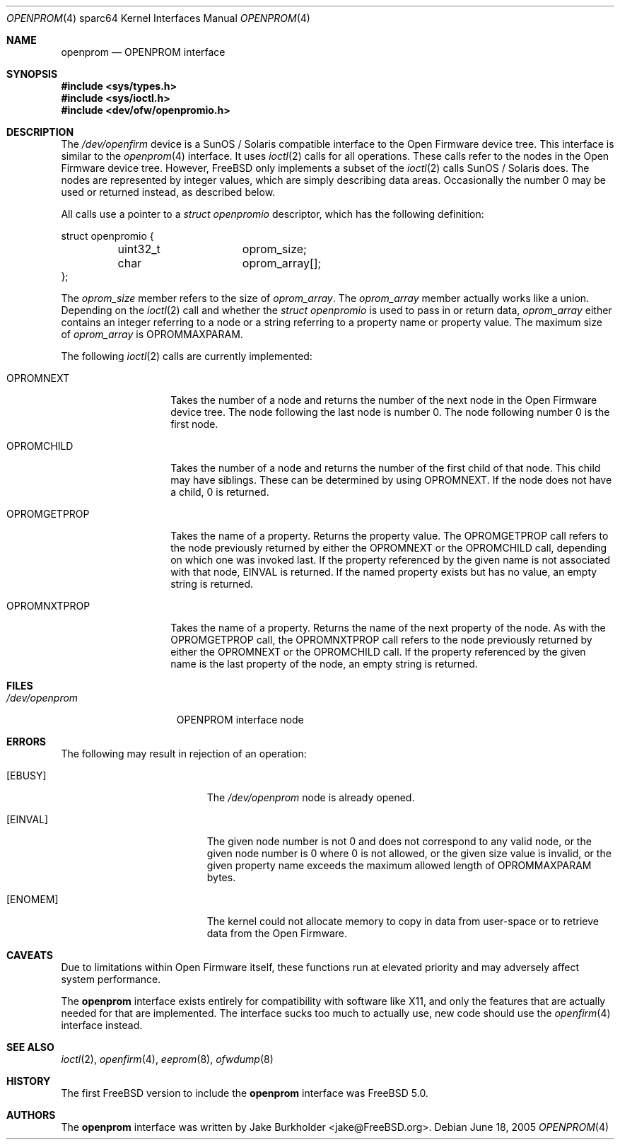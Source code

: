 .\"-
.\" Copyright (c) 1992, 1993
.\"	The Regents of the University of California.  All rights reserved.
.\"
.\" This software was developed by the Computer Systems Engineering group
.\" at Lawrence Berkeley Laboratory under DARPA contract BG 91-66 and
.\" contributed to Berkeley.
.\"
.\" Redistribution and use in source and binary forms, with or without
.\" modification, are permitted provided that the following conditions
.\" are met:
.\" 1. Redistributions of source code must retain the above copyright
.\"    notice, this list of conditions and the following disclaimer.
.\" 2. Redistributions in binary form must reproduce the above copyright
.\"    notice, this list of conditions and the following disclaimer in the
.\"    documentation and/or other materials provided with the distribution.
.\" 3. Neither the name of the University nor the names of its contributors
.\"    may be used to endorse or promote products derived from this software
.\"    without specific prior written permission.
.\"
.\" THIS SOFTWARE IS PROVIDED BY THE REGENTS AND CONTRIBUTORS ``AS IS'' AND
.\" ANY EXPRESS OR IMPLIED WARRANTIES, INCLUDING, BUT NOT LIMITED TO, THE
.\" IMPLIED WARRANTIES OF MERCHANTABILITY AND FITNESS FOR A PARTICULAR PURPOSE
.\" ARE DISCLAIMED.  IN NO EVENT SHALL THE REGENTS OR CONTRIBUTORS BE LIABLE
.\" FOR ANY DIRECT, INDIRECT, INCIDENTAL, SPECIAL, EXEMPLARY, OR CONSEQUENTIAL
.\" DAMAGES (INCLUDING, BUT NOT LIMITED TO, PROCUREMENT OF SUBSTITUTE GOODS
.\" OR SERVICES; LOSS OF USE, DATA, OR PROFITS; OR BUSINESS INTERRUPTION)
.\" HOWEVER CAUSED AND ON ANY THEORY OF LIABILITY, WHETHER IN CONTRACT, STRICT
.\" LIABILITY, OR TORT (INCLUDING NEGLIGENCE OR OTHERWISE) ARISING IN ANY WAY
.\" OUT OF THE USE OF THIS SOFTWARE, EVEN IF ADVISED OF THE POSSIBILITY OF
.\" SUCH DAMAGE.
.\"
.\"	from: @(#)openprom.4	8.1 (Berkeley) 6/5/93
.\"	from: OpenBSD: openprom.4,v 1.9 2004/03/22 22:07:21 miod Exp
.\"
.\"-
.\" Copyright (c) 2005 Marius Strobl <marius@FreeBSD.org>
.\" All rights reserved.
.\"
.\" Redistribution and use in source and binary forms, with or without
.\" modification, are permitted provided that the following conditions
.\" are met:
.\"
.\" 1. Redistributions of source code must retain the above copyright
.\"    notice, this list of conditions and the following disclaimer.
.\" 2. Redistributions in binary form must reproduce the above copyright
.\"    notice, this list of conditions and the following disclaimer in the
.\"    documentation and/or other materials provided with the distribution.
.\"
.\" THIS SOFTWARE IS PROVIDED BY THE AUTHOR ``AS IS'' AND ANY EXPRESS OR
.\" IMPLIED WARRANTIES, INCLUDING, BUT NOT LIMITED TO, THE IMPLIED WARRANTIES
.\" OF MERCHANTABILITY AND FITNESS FOR A PARTICULAR PURPOSE ARE DISCLAIMED.
.\" IN NO EVENT SHALL THE AUTHOR BE LIABLE FOR ANY DIRECT, INDIRECT,
.\" INCIDENTAL, SPECIAL, EXEMPLARY, OR CONSEQUENTIAL DAMAGES (INCLUDING, BUT
.\" NOT LIMITED TO, PROCUREMENT OF SUBSTITUTE GOODS OR SERVICES; LOSS OF USE,
.\" DATA, OR PROFITS; OR BUSINESS INTERRUPTION) HOWEVER CAUSED AND ON ANY
.\" THEORY OF LIABILITY, WHETHER IN CONTRACT, STRICT LIABILITY, OR TORT
.\" (INCLUDING NEGLIGENCE OR OTHERWISE) ARISING IN ANY WAY OUT OF THE USE OF
.\" THIS SOFTWARE, EVEN IF ADVISED OF THE POSSIBILITY OF SUCH DAMAGE.
.\"
.\" $FreeBSD: src/share/man/man4/man4.sparc64/openprom.4,v 1.2.12.1 2010/02/10 00:26:20 kensmith Exp $
.\"
.Dd June 18, 2005
.Dt OPENPROM 4 sparc64
.Os
.Sh NAME
.Nm openprom
.Nd "OPENPROM interface"
.Sh SYNOPSIS
.In sys/types.h
.In sys/ioctl.h
.In dev/ofw/openpromio.h
.Sh DESCRIPTION
The
.Pa /dev/openfirm
device is a
.Tn SunOS /
.Tn Solaris
compatible interface to the
.Tn Open Firmware
device tree.
This interface is similar to the
.Xr openprom 4
interface.
It uses
.Xr ioctl 2
calls for all operations.
These calls refer to the nodes in the
.Tn Open Firmware
device tree.
However,
.Fx
only implements a subset of the
.Xr ioctl 2
calls
.Tn SunOS /
.Tn Solaris
does.
The nodes are represented by integer values,
which are simply describing data areas.
Occasionally the number 0 may be used or returned instead,
as described below.
.Pp
All calls use a pointer to a
.Vt "struct openpromio"
descriptor,
which has the following definition:
.Bd -literal
struct openpromio {
	uint32_t	oprom_size;
	char		oprom_array[];
};
.Ed
.Pp
The
.Va oprom_size
member refers to the size of
.Va oprom_array .
The
.Va oprom_array
member actually works like a union.
Depending on the
.Xr ioctl 2
call and whether the
.Vt "struct openpromio"
is used to pass in or return data,
.Va oprom_array
either contains an integer referring to a node or a string referring to a
property name or property value.
The maximum size of
.Va oprom_array
is
.Dv OPROMMAXPARAM .
.Pp
The following
.Xr ioctl 2
calls are currently implemented:
.Bl -tag -width ".Dv OPROMGETPROP"
.It Dv OPROMNEXT
Takes the number of a node and returns the number of the next node in the
.Tn Open Firmware
device tree.
The node following the last node is number 0.
The node following number 0 is the first node.
.It Dv OPROMCHILD
Takes the number of a node and returns the number of the first child of that
node.
This child may have siblings.
These can be determined by using
.Dv OPROMNEXT .
If the node does not have a child,
0 is returned.
.It Dv OPROMGETPROP
Takes the name of a property.
Returns the property value.
The
.Dv OPROMGETPROP
call refers to the node previously returned by either the
.Dv OPROMNEXT
or the
.Dv OPROMCHILD
call,
depending on which one was invoked last.
If the property referenced by the given name is not associated with that node,
.Er EINVAL
is returned.
If the named property exists but has no value,
an empty string is returned.
.It Dv OPROMNXTPROP
Takes the name of a property.
Returns the name of the next property of the node.
As with the
.Dv OPROMGETPROP
call,
the
.Dv OPROMNXTPROP
call refers to the node previously returned by either the
.Dv OPROMNEXT
or the
.Dv OPROMCHILD
call.
If the property referenced by the given name is the last property of the node,
an empty string is returned.
.El
.Sh FILES
.Bl -tag -width ".Pa /dev/openprom"
.It Pa /dev/openprom
OPENPROM interface node
.El
.Sh ERRORS
The following may result in rejection of an operation:
.Bl -tag -width Er
.It Bq Er EBUSY
The
.Pa /dev/openprom
node is already opened.
.It Bq Er EINVAL
The given node number is not 0 and does not correspond to any valid node,
or the given node number is 0 where 0 is not allowed,
or the given size value is invalid,
or the given property name exceeds the maximum allowed length of
.Dv OPROMMAXPARAM
bytes.
.It Bq Er ENOMEM
The kernel could not allocate memory to copy in data from user-space or to
retrieve data from the
.Tn Open Firmware .
.El
.Sh CAVEATS
Due to limitations within
.Tn Open Firmware
itself,
these functions run at elevated priority and may adversely affect system
performance.
.Pp
The
.Nm
interface exists entirely for compatibility with software like X11,
and only the features that are actually needed for that are implemented.
The interface sucks too much to actually use,
new code should use the
.Xr openfirm 4
interface instead.
.Sh SEE ALSO
.Xr ioctl 2 ,
.Xr openfirm 4 ,
.Xr eeprom 8 ,
.Xr ofwdump 8
.Sh HISTORY
The first
.Fx
version to include the
.Nm
interface was
.Fx 5.0 .
.Sh AUTHORS
The
.Nm
interface was written by
.An "Jake Burkholder" Aq jake@FreeBSD.org .

